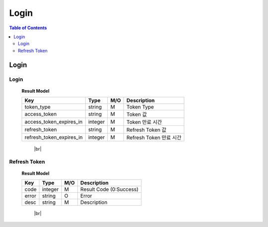 .. |br| raw:: html

   <br />

*******************
Login
*******************

.. contents:: Table of Contents

.. _api-login:

Login
==========

.. _login-login:

Login
--------

.. rst-class:: text-align-justify

.. http:post:: /api/v1/auth/login

  **Example request**:

  .. sourcecode:: http

    POST /api/v1/auth/login HTTP/1.1
    Accept: application/json

    {
      "user":"testuser",
      "password":"111111"
    }

  **Example response**:

  .. sourcecode:: http

    HTTP/1.1 200 OK
    Content-Type: application/json

    {
      "code": 0,
      "result": {
        "token_type": "Bearer",
        "access_token": "eyJ0eXAiOiJKV1QiLCJhbGciOiJIUzI1NiJ9.eyJleHAiO...",
        "access_token_expires_in": 1800,
        "refresh_token": "eyJ0eXAiOiJKV1QiLCJhbGciOiJIUzI1NiJ9.eyJleHAiOjE1NDQxNzcxOTAsI...",
        "refresh_token_expires_in": 14400
      },
      "redirect": "pw/reset"
    }



  :reqheader Accept: the response content type depends on
                      :mailheader:`Accept` header

  :<json string user: 계정 아이디
  :<json string password: 계정 패스워드

  :resheader Content-Type: this depends on :mailheader:`Accept`
                            header of request

  :>json integer code: Result code (0:OK)
  :>json object result: :ref:`로그인 결과<login-login-result-model>`
  :>json string redirect: Redirect 값

.. _login-login-result-model:

  **Result Model**

  .. rst-class:: table-width-fix
  .. rst-class:: table-width-full
  .. rst-class:: text-align-justify

  +---------------------------+----------+-----+-----------------------------------+
  | Key                       | Type     | M/O | Description                       |
  +===========================+==========+=====+===================================+
  | token_type                | string   | M   | Token Type                        |
  +---------------------------+----------+-----+-----------------------------------+
  | access_token              | string   | M   | Token 값                          |
  +---------------------------+----------+-----+-----------------------------------+
  | access_token_expires_in   | integer  | M   | Token 만료 시간                   |
  +---------------------------+----------+-----+-----------------------------------+
  | refresh_token             | string   | M   | Refresh Token 값                  |
  +---------------------------+----------+-----+-----------------------------------+
  | refresh_token_expires_in  | integer  | M   | Refresh Token 만료 시간           |
  +---------------------------+----------+-----+-----------------------------------+

     |br|

.. _login-refresh-token:

Refresh Token
----------------

.. rst-class:: text-align-justify

.. http:post:: /api/v1/auth/refresh

  **Example request**:

  .. sourcecode:: http

    POST /api/v1/auth/login HTTP/1.1
    Accept: application/json
    Athorization: Bearer eyJ0eXAiOiJKV1QiLCJhbGciOiJIUzI1NiJ9..

    {
      "refresh_token":"eyJ0eXAiOiJKV1QiLCJhbGciOiJIUzI1NiJ9.eyJleHAiOjE1NDQxNzcxOTAsI..."
    }

  **Example response**:

  .. sourcecode:: http

    HTTP/1.1 200 OK
    Content-Type: application/json

    {
      "result": {
        "code": 0,
        "desc": "Ok"
      }
    }



  :reqheader Accept: the response content type depends on
                      :mailheader:`Accept` header
  :reqheader Authorization: Auth token to authenticate

  :<json string refresh_token: Refresh Token

  :resheader Content-Type: this depends on :mailheader:`Accept`
                            header of request

  :>json integer code: Result code (0:OK)
  :>json object result: :ref:`로그인 결과<login-refresh-token-result-model>`
  :>json string redirect: Redirect 값

.. _login-refresh-token-result-model:

  **Result Model**

  .. rst-class:: table-width-fix
  .. rst-class:: table-width-full
  .. rst-class:: text-align-justify

  +---------------------------+----------+-----+-----------------------------------+
  | Key                       | Type     | M/O | Description                       |
  +===========================+==========+=====+===================================+
  | code                      | integer  | M   | Result Code (0:Success)           |
  +---------------------------+----------+-----+-----------------------------------+
  | error                     | string   | O   | Error                             |
  +---------------------------+----------+-----+-----------------------------------+
  | desc                      | string   | M   | Description                       |
  +---------------------------+----------+-----+-----------------------------------+

     |br|
